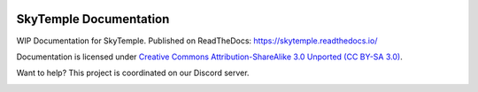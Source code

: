 |logo|

SkyTemple Documentation
=======================

|docs| |discord|

.. |logo| image:: https://raw.githubusercontent.com/SkyTemple/skytemple/master/skytemple/data/icons/hicolor/256x256/apps/skytemple.png

.. |docs| image:: https://readthedocs.org/projects/skytemple/badge/?version=latest
    :target: https://skytemple.readthedocs.io/en/latest/?badge=latest
    :alt: Documentation Status

.. |discord| image:: https://img.shields.io/discord/710190644152369162?label=Discord
    :target: https://discord.gg/skytemple
    :alt: Discord

.. |kofi| image:: https://www.ko-fi.com/img/githubbutton_sm.svg
    :target: https://ko-fi.com/I2I81E5KH
    :alt: Ko-Fi

WIP Documentation for SkyTemple. Published on ReadTheDocs: https://skytemple.readthedocs.io/

Documentation is licensed under `Creative Commons Attribution-ShareAlike 3.0 Unported (CC BY-SA 3.0)`_.

Want to help? This project is coordinated on our Discord server.

|kofi|

.. _Creative Commons Attribution-ShareAlike 3.0 Unported (CC BY-SA 3.0): https://creativecommons.org/licenses/by-sa/3.0/
